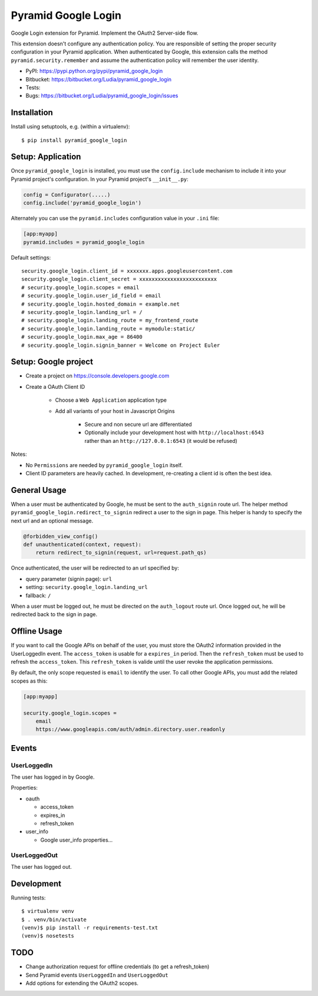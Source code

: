 ====================
Pyramid Google Login
====================

Google Login extension for Pyramid. Implement the OAuth2 Server-side flow.

This extension doesn't configure any authentication policy. You are responsible
of setting the proper security configuration in your Pyramid application. When
authenticated by Google, this extension calls the method
``pyramid.security.remember`` and assume the authentication policy will
remember the user identity.

* PyPI: https://pypi.python.org/pypi/pyramid_google_login
* Bitbucket: https://bitbucket.org/Ludia/pyramid_google_login
* Tests: |droneio|
* Bugs: https://bitbucket.org/Ludia/pyramid_google_login/issues

.. |droneio| image::
   https://drone.io/bitbucket.org/Ludia/pyramid_google_login/status.png
   :target: https://drone.io/bitbucket.org/Ludia/pyramid_google_login
   :alt: Tests on drone.io


Installation
============

Install using setuptools, e.g. (within a virtualenv)::

  $ pip install pyramid_google_login


Setup: Application
==================

Once ``pyramid_google_login`` is installed, you must use the ``config.include``
mechanism to include it into your Pyramid project's configuration.  In your
Pyramid project's ``__init__.py``:

.. code-block:: python

   config = Configurator(.....)
   config.include('pyramid_google_login')

Alternately you can use the ``pyramid.includes`` configuration value in your
``.ini`` file:

.. code-block:: ini

   [app:myapp]
   pyramid.includes = pyramid_google_login

Default settings::

   security.google_login.client_id = xxxxxxx.apps.googleusercontent.com
   security.google_login.client_secret = xxxxxxxxxxxxxxxxxxxxxxxxx
   # security.google_login.scopes = email
   # security.google_login.user_id_field = email
   # security.google_login.hosted_domain = example.net
   # security.google_login.landing_url = /
   # security.google_login.landing_route = my_frontend_route
   # security.google_login.landing_route = mymodule:static/
   # security.google_login.max_age = 86400
   # security.google_login.signin_banner = Welcome on Project Euler


Setup: Google project
=====================

- Create a project on https://console.developers.google.com
- Create a OAuth Client ID

   + Choose a ``Web Application`` application type
   + Add all variants of your host in Javascript Origins

      * Secure and non secure url are differentiated
      * Optionally include your development host with
        ``http://localhost:6543`` rather than an ``http://127.0.0.1:6543``
        (it would be refused)

Notes:

- No ``Permissions`` are needed by ``pyramid_google_login`` itself.
- Client ID parameters are heavily cached. In development, re-creating a client
  id is often the best idea.


General Usage
=============

When a user must be authenticated by Google, he must be sent to the
``auth_signin`` route url. The helper method
``pyramid_google_login.redirect_to_signin`` redirect a user to the sign in
page. This helper is handy to specify the next url and an optional message.

.. code-block:: python

   @forbidden_view_config()
   def unauthenticated(context, request):
       return redirect_to_signin(request, url=request.path_qs)

Once authenticated, the user will be redirected to an url specified by:

- query parameter (signin page): ``url``
- setting: ``security.google_login.landing_url``
- fallback: ``/``

When a user must be logged out, he must be directed on the ``auth_logout``
route url. Once logged out, he will be redirected back to the sign in page.


Offline Usage
=============

If you want to call the Google APIs on behalf of the user, you must store the
OAuth2 information provided in the UserLoggedIn event. The ``access_token`` is
usable for a ``expires_in`` period. Then the ``refresh_token`` must be used to
refresh the ``access_token``. This ``refresh_token`` is valide until the user
revoke the application permissions.

By default, the only scope requested is ``email`` to identify the user. To call
other Google APIs, you must add the related scopes as this:

.. code-block:: ini

   [app:myapp]

   security.google_login.scopes =
       email
       https://www.googleapis.com/auth/admin.directory.user.readonly


Events
======

UserLoggedIn
------------

The user has logged in by Google.

Properties:

- oauth

  + access_token
  + expires_in
  + refresh_token

- user_info

  + Google user_info properties...

UserLoggedOut
-------------

The user has logged out.


Development
===========

Running tests::

   $ virtualenv venv
   $ . venv/bin/activate
   (venv)$ pip install -r requirements-test.txt
   (venv)$ nosetests


TODO
====

- Change authorization request for offline credentials (to get a refresh_token)
- Send Pyramid events ``UserLoggedIn`` and ``UserLoggedOut``
- Add options for extending the OAuth2 scopes.
